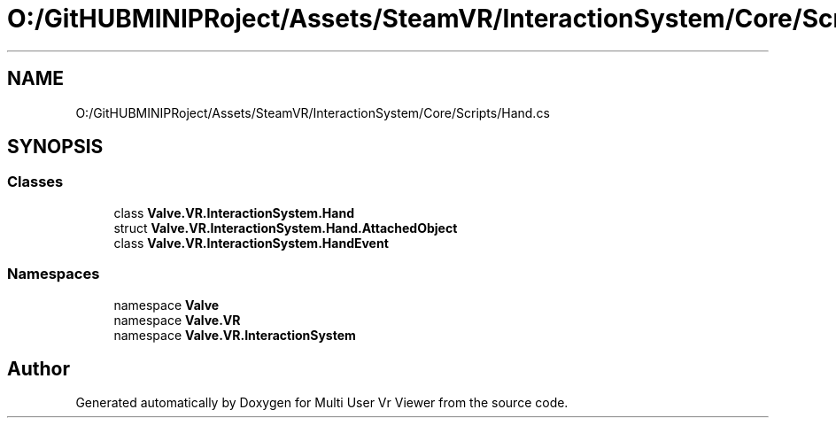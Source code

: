 .TH "O:/GitHUBMINIPRoject/Assets/SteamVR/InteractionSystem/Core/Scripts/Hand.cs" 3 "Sat Jul 20 2019" "Version https://github.com/Saurabhbagh/Multi-User-VR-Viewer--10th-July/" "Multi User Vr Viewer" \" -*- nroff -*-
.ad l
.nh
.SH NAME
O:/GitHUBMINIPRoject/Assets/SteamVR/InteractionSystem/Core/Scripts/Hand.cs
.SH SYNOPSIS
.br
.PP
.SS "Classes"

.in +1c
.ti -1c
.RI "class \fBValve\&.VR\&.InteractionSystem\&.Hand\fP"
.br
.ti -1c
.RI "struct \fBValve\&.VR\&.InteractionSystem\&.Hand\&.AttachedObject\fP"
.br
.ti -1c
.RI "class \fBValve\&.VR\&.InteractionSystem\&.HandEvent\fP"
.br
.in -1c
.SS "Namespaces"

.in +1c
.ti -1c
.RI "namespace \fBValve\fP"
.br
.ti -1c
.RI "namespace \fBValve\&.VR\fP"
.br
.ti -1c
.RI "namespace \fBValve\&.VR\&.InteractionSystem\fP"
.br
.in -1c
.SH "Author"
.PP 
Generated automatically by Doxygen for Multi User Vr Viewer from the source code\&.
